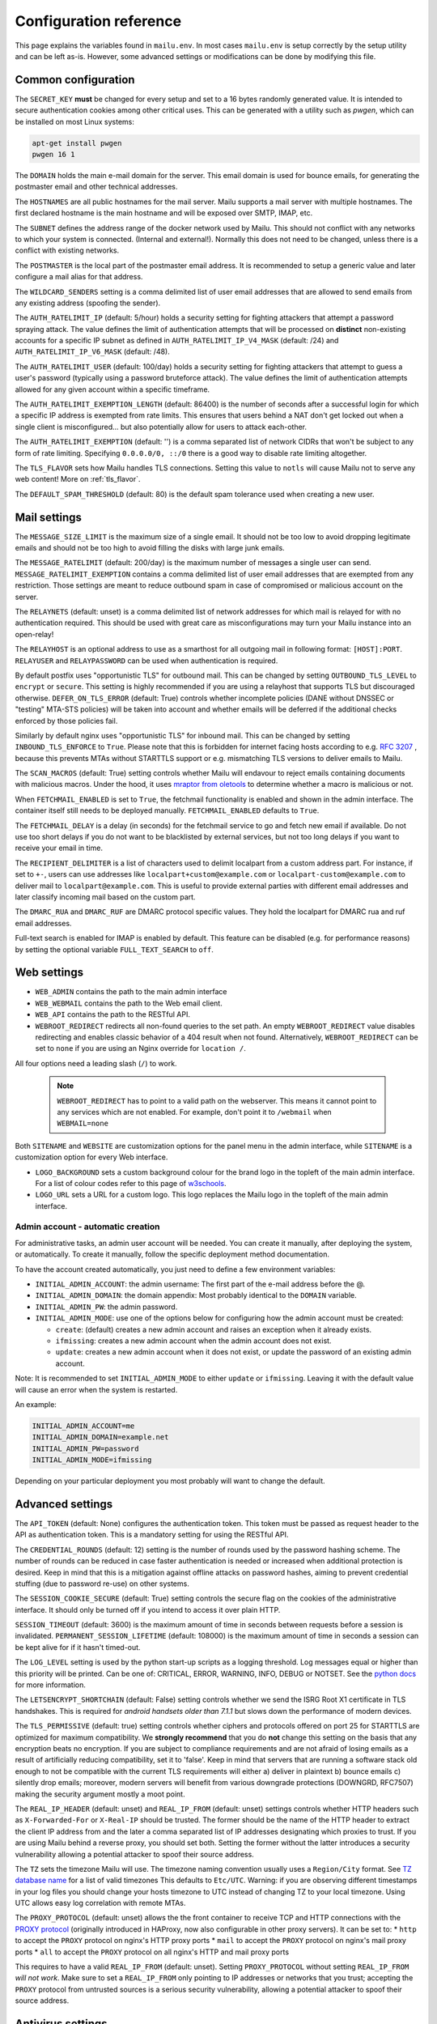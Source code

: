 Configuration reference
=======================

This page explains the variables found in ``mailu.env``.
In most cases ``mailu.env`` is setup correctly by the setup utility and can be left as-is.
However, some advanced settings or modifications can be done by modifying this file.

.. _common_cfg:

Common configuration
--------------------

The ``SECRET_KEY`` **must** be changed for every setup and set to a 16 bytes
randomly generated value. It is intended to secure authentication cookies
among other critical uses. This can be generated with a utility such as *pwgen*,
which can be installed on most Linux systems:

.. code-block:: bash

  apt-get install pwgen
  pwgen 16 1

The ``DOMAIN`` holds the main e-mail domain for the server. This email domain
is used for bounce emails, for generating the postmaster email and other
technical addresses.

The ``HOSTNAMES`` are all public hostnames for the mail server. Mailu supports
a mail server with multiple hostnames. The first declared hostname is the main
hostname and will be exposed over SMTP, IMAP, etc.

The ``SUBNET`` defines the address range of the docker network used by Mailu.
This should not conflict with any networks to which your system is connected.
(Internal and external!). Normally this does not need to be changed,
unless there is a conflict with existing networks.

The ``POSTMASTER`` is the local part of the postmaster email address. It is
recommended to setup a generic value and later configure a mail alias for that
address.

The ``WILDCARD_SENDERS`` setting is a comma delimited list of user email addresses
that are allowed to send emails from any existing address (spoofing the sender).

The ``AUTH_RATELIMIT_IP`` (default: 5/hour) holds a security setting for fighting
attackers that attempt a password spraying attack. The value defines the limit of
authentication attempts that will be processed on **distinct** non-existing
accounts for a specific IP subnet as defined in
``AUTH_RATELIMIT_IP_V4_MASK`` (default: /24) and
``AUTH_RATELIMIT_IP_V6_MASK`` (default: /48).

The ``AUTH_RATELIMIT_USER`` (default: 100/day) holds a security setting for fighting
attackers that attempt to guess a user's password (typically using a password
bruteforce attack). The value defines the limit of authentication attempts allowed
for any given account within a specific timeframe.

The ``AUTH_RATELIMIT_EXEMPTION_LENGTH`` (default: 86400) is the number of seconds
after a successful login for which a specific IP address is exempted from rate limits.
This ensures that users behind a NAT don't get locked out when a single client is
misconfigured... but also potentially allow for users to attack each-other.

The ``AUTH_RATELIMIT_EXEMPTION`` (default: '') is a comma separated list of network
CIDRs that won't be subject to any form of rate limiting. Specifying ``0.0.0.0/0, ::/0``
there is a good way to disable rate limiting altogether.

The ``TLS_FLAVOR`` sets how Mailu handles TLS connections. Setting this value to
``notls`` will cause Mailu not to serve any web content! More on :ref:`tls_flavor`.

The ``DEFAULT_SPAM_THRESHOLD`` (default: 80) is the default spam tolerance used when creating a new user.

Mail settings
-------------

The ``MESSAGE_SIZE_LIMIT`` is the maximum size of a single email. It should not
be too low to avoid dropping legitimate emails and should not be too high to
avoid filling the disks with large junk emails.

The ``MESSAGE_RATELIMIT`` (default: 200/day) is the maximum number of messages
a single user can send. ``MESSAGE_RATELIMIT_EXEMPTION`` contains a comma delimited
list of user email addresses that are exempted from any restriction.  Those
settings are meant to reduce outbound spam in case of compromised or malicious
account on the server.

The ``RELAYNETS`` (default: unset) is a comma delimited list of network addresses
for which mail is relayed for with no authentication required. This should be
used with great care as misconfigurations may turn your Mailu instance into an
open-relay!

The ``RELAYHOST`` is an optional address to use as a smarthost for all outgoing
mail in following format: ``[HOST]:PORT``. ``RELAYUSER`` and ``RELAYPASSWORD``
can be used when authentication is required.

By default postfix uses "opportunistic TLS" for outbound mail. This can be changed
by setting ``OUTBOUND_TLS_LEVEL`` to ``encrypt`` or ``secure``. This setting is
highly recommended if you are using a relayhost that supports TLS but discouraged
otherwise. ``DEFER_ON_TLS_ERROR`` (default: True) controls whether incomplete
policies (DANE without DNSSEC or "testing" MTA-STS policies) will be taken into
account and whether emails will be deferred if the additional checks enforced by
those policies fail.

Similarly by default nginx uses "opportunistic TLS" for inbound mail. This can be changed
by setting ``INBOUND_TLS_ENFORCE`` to ``True``. Please note that this is forbidden for
internet facing hosts according to e.g. `RFC 3207`_ , because this prevents MTAs without STARTTLS
support or e.g. mismatching TLS versions to deliver emails to Mailu.

The ``SCAN_MACROS`` (default: True) setting controls whether Mailu will endavour
to reject emails containing documents with malicious macros. Under the hood, it uses
`mraptor from oletools`_ to determine whether a macro is malicious or not.

.. _`mraptor from oletools`: https://github.com/decalage2/oletools/wiki/mraptor

.. _`RFC 3207`: https://tools.ietf.org/html/rfc3207

.. _fetchmail:

When ``FETCHMAIL_ENABLED`` is set to ``True``, the fetchmail functionality is enabled and
shown in the admin interface. The container itself still needs to be deployed manually.
``FETCHMAIL_ENABLED`` defaults to ``True``.

The ``FETCHMAIL_DELAY`` is a delay (in seconds) for the fetchmail service to
go and fetch new email if available. Do not use too short delays if you do not
want to be blacklisted by external services, but not too long delays if you
want to receive your email in time.

The ``RECIPIENT_DELIMITER`` is a list of characters used to delimit localpart
from a custom address part. For instance, if set to ``+-``, users can use
addresses like ``localpart+custom@example.com`` or ``localpart-custom@example.com``
to deliver mail to ``localpart@example.com``.
This is useful to provide external parties with different email addresses and
later classify incoming mail based on the custom part.

The ``DMARC_RUA`` and ``DMARC_RUF`` are DMARC protocol specific values. They hold
the localpart for DMARC rua and ruf email addresses.

Full-text search is enabled for IMAP is enabled by default. This feature can be disabled
(e.g. for performance reasons) by setting the optional variable ``FULL_TEXT_SEARCH`` to ``off``.

.. _web_settings:

Web settings
------------

- ``WEB_ADMIN`` contains the path to the main admin interface

- ``WEB_WEBMAIL`` contains the path to the Web email client.

- ``WEB_API`` contains the path to the RESTful API.

- ``WEBROOT_REDIRECT`` redirects all non-found queries to the set path.
  An empty ``WEBROOT_REDIRECT`` value disables redirecting and enables
  classic behavior of a 404 result when not found.
  Alternatively, ``WEBROOT_REDIRECT`` can be set to ``none`` if you
  are using an Nginx override for ``location /``.

All four options need a leading slash (``/``) to work.

  .. note:: ``WEBROOT_REDIRECT`` has to point to a valid path on the webserver.
    This means it cannot point to any services which are not enabled.
    For example, don't point it to ``/webmail`` when ``WEBMAIL=none``

Both ``SITENAME`` and ``WEBSITE`` are customization options for the panel menu
in the admin interface, while ``SITENAME`` is a customization option for
every Web interface.

- ``LOGO_BACKGROUND`` sets a custom background colour for the brand logo
  in the topleft of the main admin interface.
  For a list of colour codes refer to this page of `w3schools`_.

- ``LOGO_URL`` sets a URL for a custom logo. This logo replaces the Mailu
  logo in the topleft of the main admin interface.

.. _`w3schools`: https://www.w3schools.com/cssref/css_colors.asp

.. _admin_account:

Admin account - automatic creation
~~~~~~~~~~~~~~~~~~~~~~~~~~~~~~~~~~
For administrative tasks, an admin user account will be needed. You can create it manually,
after deploying the system, or automatically.
To create it manually, follow the specific deployment method documentation.

To have the account created automatically, you just need to define a few environment variables:

- ``INITIAL_ADMIN_ACCOUNT``: the admin username: The first part of the e-mail address before the @.
- ``INITIAL_ADMIN_DOMAIN``: the domain appendix: Most probably identical to the ``DOMAIN`` variable.
- ``INITIAL_ADMIN_PW``: the admin password.
- ``INITIAL_ADMIN_MODE``: use one of the options below for configuring how the admin account must be created:

  - ``create``: (default) creates a new admin account and raises an exception when it already exists.
  - ``ifmissing``: creates a new admin account when the admin account does not exist.
  - ``update``: creates a new admin account when it does not exist, or update the password of an existing admin account.

Note: It is recommended to set ``INITIAL_ADMIN_MODE`` to either ``update`` or ``ifmissing``. Leaving it with the
default value will cause an error when the system is restarted.

An example:

.. code-block:: bash

  INITIAL_ADMIN_ACCOUNT=me
  INITIAL_ADMIN_DOMAIN=example.net
  INITIAL_ADMIN_PW=password
  INITIAL_ADMIN_MODE=ifmissing

Depending on your particular deployment you most probably will want to change the default.

.. _advanced_settings:

Advanced settings
-----------------

The ``API_TOKEN`` (default: None) configures the authentication token.
This token must be passed as request header to the API as authentication token.
This is a mandatory setting for using the RESTful API.

The ``CREDENTIAL_ROUNDS`` (default: 12) setting is the number of rounds used by the
password hashing scheme. The number of rounds can be reduced in case faster
authentication is needed or increased when additional protection is desired.
Keep in mind that this is a mitigation against offline attacks on password hashes,
aiming to prevent credential stuffing (due to password re-use) on other systems.

The ``SESSION_COOKIE_SECURE`` (default: True) setting controls the secure flag on
the cookies of the administrative interface. It should only be turned off if you
intend to access it over plain HTTP.

``SESSION_TIMEOUT`` (default: 3600) is the maximum amount of time in seconds between
requests before a session is invalidated. ``PERMANENT_SESSION_LIFETIME`` (default: 108000)
is the maximum amount of time in seconds a session can be kept alive for if it hasn't timed-out.

The ``LOG_LEVEL`` setting is used by the python start-up scripts as a logging threshold.
Log messages equal or higher than this priority will be printed.
Can be one of: CRITICAL, ERROR, WARNING, INFO, DEBUG or NOTSET.
See the `python docs`_ for more information.

.. _`python docs`: https://docs.python.org/3.6/library/logging.html#logging-levels

The ``LETSENCRYPT_SHORTCHAIN`` (default: False) setting controls whether we send the
ISRG Root X1 certificate in TLS handshakes. This is required for `android handsets older than 7.1.1`
but slows down the performance of modern devices.

.. _`android handsets older than 7.1.1`: https://community.letsencrypt.org/t/production-chain-changes/150739

The ``TLS_PERMISSIVE`` (default: true) setting controls whether ciphers and protocols offered on port 25 for STARTTLS are optimized for maximum compatibility. We **strongly recommend** that you do **not** change this setting on the basis that any encryption beats no encryption. If you are subject to compliance requirements and are not afraid of losing emails as a result of artificially reducing compatibility, set it to 'false'. Keep in mind that servers that are running a software stack old enough to not be compatible with the current TLS requirements will either a) deliver in plaintext b) bounce emails c) silently drop emails; moreover, modern servers will benefit from various downgrade protections (DOWNGRD, RFC7507) making the security argument mostly a moot point.

.. _reverse_proxy_headers:

The ``REAL_IP_HEADER`` (default: unset) and ``REAL_IP_FROM`` (default: unset) settings
controls whether HTTP headers such as ``X-Forwarded-For`` or ``X-Real-IP`` should be trusted.
The former should be the name of the HTTP header to extract the client IP address from and the
later a comma separated list of IP addresses designating which proxies to trust.
If you are using Mailu behind a reverse proxy, you should set both. Setting the former without
the latter introduces a security vulnerability allowing a potential attacker to spoof their source address.

The ``TZ`` sets the timezone Mailu will use. The timezone naming convention usually uses a ``Region/City`` format. See `TZ database name`_  for a list of valid timezones This defaults to ``Etc/UTC``. Warning: if you are observing different timestamps in your log files you should change your hosts timezone to UTC instead of changing TZ to your local timezone. Using UTC allows easy log correlation with remote MTAs.

.. _`TZ database name`: https://en.wikipedia.org/wiki/List_of_tz_database_time_zones

The ``PROXY_PROTOCOL`` (default: unset) allows the the front container to receive TCP and HTTP connections with
the `PROXY protocol`_ (originally introduced in HAProxy, now also configurable in other proxy servers).
It can be set to:
* ``http`` to accept the ``PROXY`` protocol on nginx's HTTP proxy ports
* ``mail`` to accept the ``PROXY`` protocol on nginx's mail proxy ports
* ``all`` to accept the ``PROXY`` protocol on all nginx's HTTP and mail proxy ports

.. _`PROXY protocol`: https://github.com/haproxy/haproxy/blob/master/doc/proxy-protocol.txt

This requires to have a valid ``REAL_IP_FROM`` (default: unset). Setting ``PROXY_PROTOCOL`` without setting
``REAL_IP_FROM`` *will not work*. Make sure to set a ``REAL_IP_FROM`` only pointing to IP addresses or networks
that you trust; accepting the ``PROXY`` protocol from untrusted sources is a serious security vulnerability,
allowing a potential attacker to spoof their source address.

Antivirus settings
------------------

The ``ANTIVIRUS_ACTION`` switches behaviour if a virus is detected. It defaults to 'discard',
so any detected virus is silently discarded. If set to 'reject', rspamd is configured to reject
virus mails during SMTP dialogue, so the sender will receive a reject message.

Infrastructure settings
-----------------------

Various environment variables ``*_ADDRESS`` can be used to run Mailu containers
separately from a supported orchestrator. It is used by the various components
to find the location of the other containers it depends on. Those variables are:

- ``ADMIN_ADDRESS``
- ``ANTISPAM_ADDRESS``
- ``ANTIVIRUS_ADDRESS``
- ``FRONT_ADDRESS``
- ``IMAP_ADDRESS``
- ``REDIS_ADDRESS``
- ``SMTP_ADDRESS``
- ``WEBDAV_ADDRESS``
- ``WEBMAIL_ADDRESS``

These are used for DNS based service discovery with possibly changing services IP addresses.
``*_ADDRESS`` values must be fully qualified domain names without port numbers.

.. _db_settings:

Database settings
-----------------

Both the admin and roundcube services store their configurations in a SQLite database.
Alternatives hosted options like PostgreSQL and MariaDB/MySQL can be configured using `DB URL`_
but the development team recommends against it. Indeed, there is currently very little data
to be stored and SQLite is deemed both sufficient, simpler and more reliable overall.

- ``SQLALCHEMY_DATABASE_URI`` (default: sqlite:////data/main.db): the SQLAlchemy database URL for accessing the database
- ``SQLALCHEMY_DATABASE_URI_ROUNDCUBE`` (default: sqlite:////data/roundcube.db): the Roundcube database URL for accessing the Roundcube database

For PostgreSQL use driver postgresql (``SQLALCHEMY_DATABASE_URI=postgresql://mailu:mailu_secret_password@database/mailu``).

For MariaDB/MySQL use driver mysql+mysqlconnector (``SQLALCHEMY_DATABASE_URI= mysql+mysqlconnector://mailu:mailu_secret_password@database/mailu```).

For Roundcube, refer to the `roundcube documentation`_ for the URL specification.

.. _`DB URL`: https://docs.sqlalchemy.org/en/latest/core/engines.html#database-urls
.. _`roundcube documentation`: https://github.com/roundcube/roundcubemail/blob/master/config/defaults.inc.php#L28

Webmail settings
----------------

When using roundcube it is possible to select the plugins to be enabled by setting ``ROUNDCUBE_PLUGINS`` to
a comma separated list of plugin-names. Included plugins are:

- acl (needs configuration)
- additional_message_headers (needs configuration)
- archive
- attachment_reminder
- carddav
- database_attachmentsi
- debug_logger
- emoticons
- enigma
- help
- hide_blockquote
- identicon
- identity_select
- jqueryui
- mailu
- managesieve
- markasjunk
- new_user_dialog
- newmail_notifier
- reconnect
- show_additional_headers (needs configuration)
- subscriptions_option
- vcard_attachments
- zipdownload

If ``ROUNDCUBE_PLUGINS`` is not set the following plugins are enabled by default:

- archive
- carddav
- enigma
- mailu
- managesieve
- markasjunk
- zipdownload

To disable all plugins just set ``ROUNDCUBE_PLUGINS`` to ``mailu``.

To configure a plugin add php files named ``*.inc.php`` to roundcube's :ref:`override section <override-label>`.

Mail log settings
-----------------

By default, all services log directly to stdout/stderr. Logs can be collected by any docker log processing solution.

Postfix writes the logs to a syslog server which logs to stdout. This is used to filter
out messages from the healthcheck. In some situations, a separate mail log is required
(e.g. for legal reasons). The syslog server can be configured to write log files to a volume.
It can be configured with the following option:

- ``POSTFIX_LOG_FILE``: The file to log the mail log to. When enabled, the syslog server will also log to stdout.

When ``POSTFIX_LOG_FILE`` is enabled, the logrotate program will automatically rotate the
logs every week and keep 52 logs. To override the logrotate configuration, create the file logrotate.conf
with the desired configuration in the :ref:`Postfix overrides folder<override-label>`.


Header authentication using an external proxy
---------------------------------------------

The ``PROXY_AUTH_WHITELIST`` (default: unset/disabled) option allows you to configure a comma separated list of CIDRs of proxies to trust for authentication. This list is separate from ``REAL_IP_FROM`` and any entry in ``PROXY_AUTH_WHITELIST`` should also appear in ``REAL_IP_FROM``.

Use ``PROXY_AUTH_HEADER`` (default: 'X-Auth-Email') to customize which HTTP header the email address of the user to authenticate as should be and ``PROXY_AUTH_CREATE`` (default: False) to control whether non-existing accounts should be auto-created. Please note that Mailu doesn't currently support creating new users for non-existing domains; you do need to create all the domains that may be used manually.

Once configured, any request to /sso/login with the correct headers will be authenticated unless the "noproxyauth" parameter is passed, in which case the "standard" login form will be displayed. Please check issues `1972`_ and `2692`_ for more details.

Requests to:

- "/sso/login" results the user being redirected to the web administration interface after authentication.
- "/admin" (``WEB_ADMIN=/admin``) results the user being redirected to the web administration interface  after authentication.
- "/webmail" (``WEB_WEBMAIL=/webmail``) results the user being redirected to the web administration interface  after authentication.

Use ``PROXY_AUTH_LOGOUT_URL`` (default: unset) to redirect users to a specific URL after they have been logged out.

.. _`1972`: https://github.com/Mailu/Mailu/issues/1972
.. _`2692`: https://github.com/Mailu/Mailu/issues/2692

